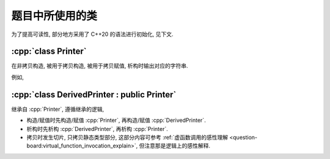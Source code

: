 ************************************************************************************************************************
题目中所使用的类
************************************************************************************************************************

为了提高可读性, 部分地方采用了 C++20 的语法进行初始化, 见下文.

.. code-block:: text
  :linenos:

  ctor:        非拷贝构造时输出的字符串 (模拟题中只会有一个字符)
  copy_ctor:   拷贝构造时输出的字符串 (模拟题中只会有一个字符)
  copy_assign: 拷贝赋值时输出的字符串 (模拟题中只会有一个字符)
  dtor:        析构时输出的字符串 (模拟题中只会有一个字符)

========================================================================================================================
:cpp:`class Printer`
========================================================================================================================

在非拷贝构造, 被用于拷贝构造, 被用于拷贝赋值, 析构时输出对应的字符串.

例如,

.. code-block:: cpp
  :linenos:

  auto main() -> int {
    // 构造时输出 "0", 被用于拷贝赋值时输出 "1", 析构时输出 "2", 其余情况不输出
    Printer c1{Info{.ctor = "0", .copy_assign = "1", .dtor = "2"}};

    // 构造时输出 "3", 析构时输出 "4", 其余情况不输出
    Printer c2{Info{.ctor = "3", .dtor = "4"}};

    // 输出 "1", 并且之后 c2.info == c1.info
    // 即此后构造时输出 "0", 被用于拷贝赋值时输出 "1", 析构时输出 "2", 其余情况不输出
    c2 = c1;
  }
  // 最终输出
  // 0: c1 构造
  // 3: c2 构造
  // 1: c2 = c1;
  // 2: c2 析构
  // 2: c1 析构

========================================================================================================================
:cpp:`class DerivedPrinter : public Printer`
========================================================================================================================

继承自 :cpp:`Printer`, 遵循继承的逻辑,

- 构造/赋值时先构造/赋值 :cpp:`Printer`, 再构造/赋值 :cpp:`DerivedPrinter`.
- 析构时先析构 :cpp:`DerivedPrinter`, 再析构 :cpp:`Printer`.
- 拷贝时发生切片, 只拷贝静态类型部分, 这部分内容可参考 :ref:`虚函数调用的感性理解 <question-board:virtual_function_invocation_explain>`, 但注意那是逻辑上的感性解释.

.. code-block:: cpp
  :linenos:

  auto main() -> int {
    // 构造时输出 "03", 正常被用于拷贝时输出 "14", 析构时输出 "52", 其余情况不输出
    DerivedPrinter c1{Info{.ctor = "0", .copy_ctor = "1", .dtor = "2"},
                      DerivedInfo{.ctor = "3", .copy_ctor = "4", .dtor = "5"}};

    // 拷贝时发生切片, 仅拷贝了此处的静态类型, 即 `Printer` 部分
    //   最终仅得到 Info{.ctor = "0", .copy_ctor = "1", .dtor = "2"} 部分
    // 输出 "1", 并且之后 c2.info = c1.info
    // 即此后构造时输出 "0", 被用于拷贝构造时输出 "1", 析构时输出 "2", 其余情况不输出
    Printer c2 = c1;
  }
  // 最终输出
  // 0: c1 Printer 部分构造
  // 3: c1 DerivedPrinter 部分构造
  // 1: Printer c2 = c1; 发生切片, 仅拷贝 Printer 部分
  // 2: c2 析构
  // 5: c1 DerivedPrinter 部分析构
  // 2: c1 Printer 部分析构

